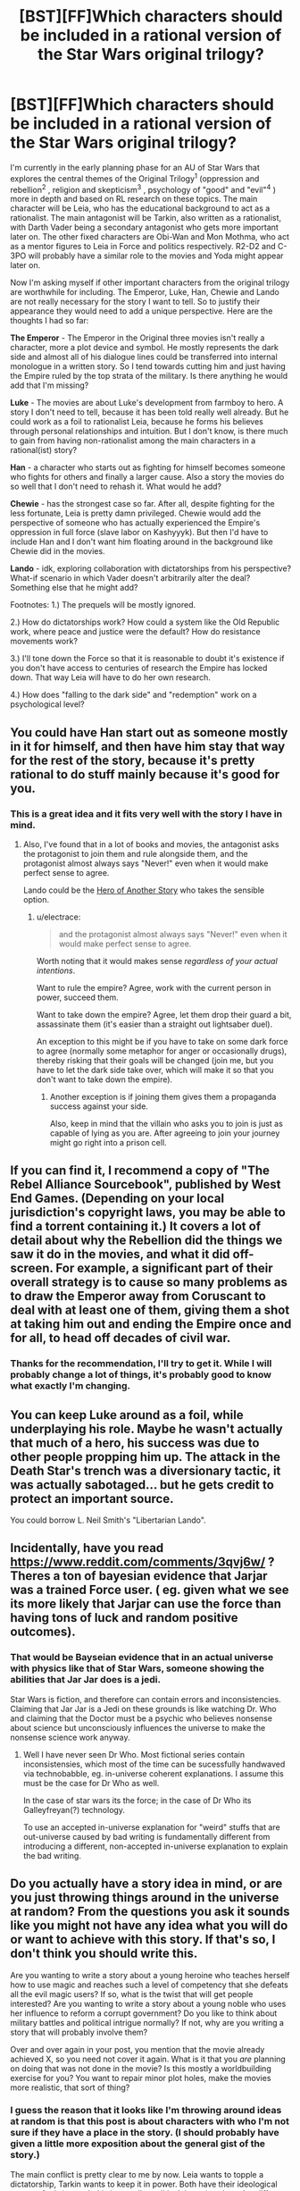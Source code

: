 #+TITLE: [BST][FF]Which characters should be included in a rational version of the Star Wars original trilogy?

* [BST][FF]Which characters should be included in a rational version of the Star Wars original trilogy?
:PROPERTIES:
:Score: 10
:DateUnix: 1447538510.0
:DateShort: 2015-Nov-15
:END:
I'm currently in the early planning phase for an AU of Star Wars that explores the central themes of the Original Trilogy^{1} (oppression and rebellion^{2} , religion and skepticism^{3} , psychology of "good" and "evil"^{4} ) more in depth and based on RL research on these topics. The main character will be Leia, who has the educational background to act as a rationalist. The main antagonist will be Tarkin, also written as a rationalist, with Darth Vader being a secondary antagonist who gets more important later on. The other fixed characters are Obi-Wan and Mon Mothma, who act as a mentor figures to Leia in Force and politics respectively. R2-D2 and C-3PO will probably have a similar role to the movies and Yoda might appear later on.

Now I'm asking myself if other important characters from the original trilogy are worthwhile for including. The Emperor, Luke, Han, Chewie and Lando are not really necessary for the story I want to tell. So to justify their appearance they would need to add a unique perspective. Here are the thoughts I had so far:

*The Emperor* - The Emperor in the Original three movies isn't really a character, more a plot device and symbol. He mostly represents the dark side and almost all of his dialogue lines could be transferred into internal monologue in a written story. So I tend towards cutting him and just having the Empire ruled by the top strata of the military. Is there anything he would add that I'm missing?

*Luke* - The movies are about Luke's development from farmboy to hero. A story I don't need to tell, because it has been told really well already. But he could work as a foil to rationalist Leia, because he forms his believes through personal relationships and intuition. But I don't know, is there much to gain from having non-rationalist among the main characters in a rational(ist) story?

*Han* - a character who starts out as fighting for himself becomes someone who fights for others and finally a larger cause. Also a story the movies do so well that I don't need to rehash it. What would he add?

*Chewie* - has the strongest case so far. After all, despite fighting for the less fortunate, Leia is pretty damn privileged. Chewie would add the perspective of someone who has actually experienced the Empire's oppression in full force (slave labor on Kashyyyk). But then I'd have to include Han and I don't want him floating around in the background like Chewie did in the movies.

*Lando* - idk, exploring collaboration with dictatorships from his perspective? What-if scenario in which Vader doesn't arbitrarily alter the deal? Something else that he might add?

Footnotes: 1.) The prequels will be mostly ignored.

2.) How do dictatorships work? How could a system like the Old Republic work, where peace and justice were the default? How do resistance movements work?

3.) I'll tone down the Force so that it is reasonable to doubt it's existence if you don't have access to centuries of research the Empire has locked down. That way Leia will have to do her own research.

4.) How does "falling to the dark side" and "redemption" work on a psychological level?


** You could have Han start out as someone mostly in it for himself, and then have him stay that way for the rest of the story, because it's pretty rational to do stuff mainly because it's good for you.
:PROPERTIES:
:Score: 12
:DateUnix: 1447569540.0
:DateShort: 2015-Nov-15
:END:

*** This is a great idea and it fits very well with the story I have in mind.
:PROPERTIES:
:Score: 3
:DateUnix: 1447600624.0
:DateShort: 2015-Nov-15
:END:

**** Also, I've found that in a lot of books and movies, the antagonist asks the protagonist to join them and rule alongside them, and the protagonist almost always says "Never!" even when it would make perfect sense to agree.

Lando could be the [[http://tvtropes.org/pmwiki/pmwiki.php/Main/HeroOfAnotherStory][Hero of Another Story]] who takes the sensible option.
:PROPERTIES:
:Score: 4
:DateUnix: 1447633688.0
:DateShort: 2015-Nov-16
:END:

***** u/electrace:
#+begin_quote
  and the protagonist almost always says "Never!" even when it would make perfect sense to agree.
#+end_quote

Worth noting that it would makes sense /regardless of your actual intentions/.

Want to rule the empire? Agree, work with the current person in power, succeed them.

Want to take down the empire? Agree, let them drop their guard a bit, assassinate them (it's easier than a straight out lightsaber duel).

An exception to this might be if you have to take on some dark force to agree (normally some metaphor for anger or occasionally drugs), thereby risking that their goals will be changed (join me, but you have to let the dark side take over, which will make it so that you don't want to take down the empire).
:PROPERTIES:
:Author: electrace
:Score: 3
:DateUnix: 1447703666.0
:DateShort: 2015-Nov-16
:END:

****** Another exception is if joining them gives them a propaganda success against your side.

Also, keep in mind that the villain who asks you to join is just as capable of lying as you are. After agreeing to join your journey might go right into a prison cell.
:PROPERTIES:
:Score: 6
:DateUnix: 1447711422.0
:DateShort: 2015-Nov-17
:END:


** If you can find it, I recommend a copy of "The Rebel Alliance Sourcebook", published by West End Games. (Depending on your local jurisdiction's copyright laws, you may be able to find a torrent containing it.) It covers a lot of detail about why the Rebellion did the things we saw it do in the movies, and what it did off-screen. For example, a significant part of their overall strategy is to cause so many problems as to draw the Emperor away from Coruscant to deal with at least one of them, giving them a shot at taking him out and ending the Empire once and for all, to head off decades of civil war.
:PROPERTIES:
:Author: DataPacRat
:Score: 7
:DateUnix: 1447541843.0
:DateShort: 2015-Nov-15
:END:

*** Thanks for the recommendation, I'll try to get it. While I will probably change a lot of things, it's probably good to know what exactly I'm changing.
:PROPERTIES:
:Score: 2
:DateUnix: 1447542239.0
:DateShort: 2015-Nov-15
:END:


** You can keep Luke around as a foil, while underplaying his role. Maybe he wasn't actually that much of a hero, his success was due to other people propping him up. The attack in the Death Star's trench was a diversionary tactic, it was actually sabotaged... but he gets credit to protect an important source.

You could borrow L. Neil Smith's "Libertarian Lando".
:PROPERTIES:
:Author: ArgentStonecutter
:Score: 8
:DateUnix: 1447599851.0
:DateShort: 2015-Nov-15
:END:


** Incidentally, have you read [[https://www.reddit.com/comments/3qvj6w/]] ? Theres a ton of bayesian evidence that Jarjar was a trained Force user. ( eg. given what we see its more likely that Jarjar can use the force than having tons of luck and random positive outcomes).
:PROPERTIES:
:Author: SvalbardCaretaker
:Score: 5
:DateUnix: 1447615358.0
:DateShort: 2015-Nov-15
:END:

*** That would be Bayseian evidence that in an actual universe with physics like that of Star Wars, someone showing the abilities that Jar Jar does is a jedi.

Star Wars is fiction, and therefore can contain errors and inconsistencies. Claiming that Jar Jar is a Jedi on these grounds is like watching Dr. Who and claiming that the Doctor must be a psychic who believes nonsense about science but unconsciously influences the universe to make the nonsense science work anyway.
:PROPERTIES:
:Author: Jiro_T
:Score: 3
:DateUnix: 1447632867.0
:DateShort: 2015-Nov-16
:END:

**** Well I have never seen Dr Who. Most fictional series contain inconsistensies, which most of the time can be sucessfully handwaved via technobabble, eg. in-universe coherent explanations. I assume this must be the case for Dr Who as well.

In the case of star wars its the force; in the case of Dr Who its Galleyfreyan(?) technology.

To use an accepted in-universe explanation for "weird" stuffs that are out-universe caused by bad writing is fundamentally different from introducing a different, non-accepted in-universe explanation to explain the bad writing.
:PROPERTIES:
:Author: SvalbardCaretaker
:Score: 2
:DateUnix: 1447634230.0
:DateShort: 2015-Nov-16
:END:


** Do you actually have a story idea in mind, or are you just throwing things around in the universe at random? From the questions you ask it sounds like you might not have any idea what you will do or want to achieve with this story. If that's so, I don't think you should write this.

Are you wanting to write a story about a young heroine who teaches herself how to use magic and reaches such a level of competency that she defeats all the evil magic users? If so, what is the twist that will get people interested? Are you wanting to write a story about a young noble who uses her influence to reform a corrupt government? Do you like to think about military battles and political intrigue normally? If not, why are you writing a story that will probably involve them?

Over and over again in your post, you mention that the movie already achieved X, so you need not cover it again. What is it that you /are/ planning on doing that was not done in the movie? Is this mostly a worldbuilding exercise for you? You want to repair minor plot holes, make the movies more realistic, that sort of thing?
:PROPERTIES:
:Author: chaosmosis
:Score: 2
:DateUnix: 1447729403.0
:DateShort: 2015-Nov-17
:END:

*** I guess the reason that it looks like I'm throwing around ideas at random is that this post is about characters with who I'm not sure if they have a place in the story. (I should probably have given a little more exposition about the general gist of the story.)

The main conflict is pretty clear to me by now. Leia wants to topple a dictatorship, Tarkin wants to keep it in power. Both have their ideological reasons for it (grounded in interstellar political theory) and employ different and changing long term strategies. (This is one of the things that the movies don't do: They focus on battles, not on the war.)

The other main part of the plot is about her investigating the Jedi religion and its claims. Because Obi-Wan claims there are powers and insights in it that could be vital for her cause. Also, Force believers who are not really Force users will get quite important later on.

(The primary thing I want to achieve is using Star Wars as a framing device to discuss some of the research and theories on politics, religion, and, to a lesser degree, psychology. While also taking the plot down a different path.)

The things the movies have already achieved are Luke's hero's journey and Han's character development. I don't see a point in redoing them, so the plot of my story will diverge significantly from more or less the third minute of A New Hope.
:PROPERTIES:
:Score: 2
:DateUnix: 1447802711.0
:DateShort: 2015-Nov-18
:END:

**** Thanks for the detail. I think Han seems potentially useful for discussing logistical issues about supplies and statecraft issues like crime, and Luke could be turned into some kind of gear-head like his father Anakin once was, if you want to deal with technology at all. In /The Phantom Tollbooth/ there's this dichotomy between two characters that represent rationality, named Rhyme and Reason, one likes quantitative thinking and the other likes qualitative thinking, and maybe a similar kind of difference could exist between the twins. Leia is interested in heuristics, patterns, and the Force, while Luke is more rule oriented.
:PROPERTIES:
:Author: chaosmosis
:Score: 1
:DateUnix: 1447803476.0
:DateShort: 2015-Nov-18
:END:


** u/MoralRelativity:
#+begin_quote
  Footnotes: 1.) The prequels will be mostly ignored.
#+end_quote

Good call.
:PROPERTIES:
:Author: MoralRelativity
:Score: 2
:DateUnix: 1447620108.0
:DateShort: 2015-Nov-16
:END:


** u/Empiricist_or_not:
#+begin_quote
  The Emperor - The Emperor in the Original three movies isn't really a character, more a plot device and symbol. He mostly represents the dark side and almost all of his dialogue lines could be transferred into internal monologue in a written story. So I tend towards cutting him and just having the Empire ruled by the top strata of the military. Is there anything he would add that I'm missing?
#+end_quote

This depends on how much of the expanded universe you are using. If the emperor is someone who routinely moves into his owned cloned bodies as he dies, and electrocutes himself to do so if the body is getting too old, (I think this was the dark horse comics but I never really got to read them) then you might be leaving out an opportunity to have a MPMOR Quirrell level nemesis.
:PROPERTIES:
:Author: Empiricist_or_not
:Score: 1
:DateUnix: 1447647247.0
:DateShort: 2015-Nov-16
:END:


** Would be fun to read a story with Chewie as a protagonist and Han as the bumbling sidekick.
:PROPERTIES:
:Score: 1
:DateUnix: 1447558844.0
:DateShort: 2015-Nov-15
:END:
